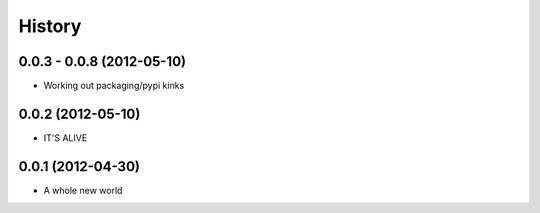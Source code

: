 .. :changelog:

History
-------

0.0.3 - 0.0.8 (2012-05-10)
++++++++++++++++++

* Working out packaging/pypi kinks

0.0.2 (2012-05-10)
++++++++++++++++++

* IT'S ALIVE

0.0.1 (2012-04-30)
++++++++++++++++++

* A whole new world
